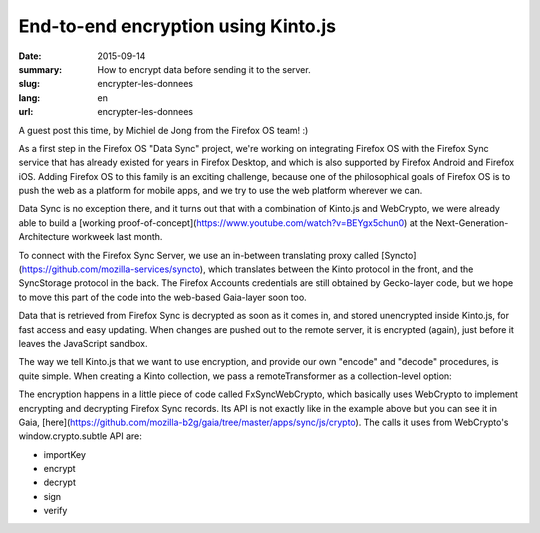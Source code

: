 End-to-end encryption using Kinto.js
###########################################

:date: 2015-09-14
:summary: How to encrypt data before sending it to the server.
:slug: encrypter-les-donnees
:lang: en
:url: encrypter-les-donnees

A guest post this time, by Michiel de Jong from the Firefox OS team! :)

As a first step in the Firefox OS "Data Sync" project, we're working on
integrating Firefox OS with the Firefox Sync service that has already existed
for years in Firefox Desktop, and which is also supported by Firefox Android
and Firefox iOS. Adding Firefox OS to this family is an exciting challenge,
because one of the philosophical goals of Firefox OS is to push the web as a
platform for mobile apps, and we try to use the web platform wherever we can.

Data Sync is no exception there, and it turns out that with a combination of
Kinto.js and WebCrypto, we were already able to build a
[working proof-of-concept](https://www.youtube.com/watch?v=BEYgx5chun0)
at the Next-Generation-Architecture workweek last month.

To connect with the Firefox Sync Server, we use an in-between translating proxy
called [Syncto](https://github.com/mozilla-services/syncto), which translates
between the Kinto protocol in the front, and the SyncStorage protocol in the
back. The Firefox Accounts credentials are still obtained by Gecko-layer code,
but we hope to move this part of the code into the web-based Gaia-layer soon too.

Data that is retrieved from Firefox Sync is decrypted as soon as it comes in,
and stored unencrypted inside Kinto.js, for fast access and easy updating. When
changes are pushed out to the remote server, it is encrypted (again), just
before it leaves the JavaScript sandbox.

The way we tell Kinto.js that we want to use encryption, and provide our own
"encode" and "decode" procedures, is quite simple. When creating a Kinto
collection, we pass a remoteTransformer as a collection-level option:

.. code-block:: javascript
  let kinto = new Kinto({
    bucket: 'syncto',
    remote: 'http://localhost:8000/v1/',     // The Syncto server's API endpoint
    headers: {
      'Authorization': 'BrowserID ' + '...', // Get this from Firefox Accounts
      'X-Client-State': '...'                // Get this from Firefox Accounts
  });

  let fxSyncWebCrypto = new FxSyncWebCrypto(cryptoKeys);

  let myBookmarks = kinto.collection('bookmarks', {
    remoteTransformers: [{
      encode(record) {
        return fxSyncWebCrypto.encrypt(record.payload).then(encryptedPayload => {
          record.payload = encryptedPayload;
          return record;
        });
      },
      decode(record) {
        return fxSyncWebCrypto.decrypt(record.payload).then(decryptedPayload => {
          record.payload = decryptedPayload;
          return record;
        });
      }
    }]
  });

  myBookmarks.sync().then(syncResults => {
    handleErrors(syncResults.errors);
    handleConflicts(syncResults.conflicts);
    return myBookmarks.list();
  }).then(list => {
    console.log(list);
    return myBookmarks.create({
      URL: 'http://www.w3.org/TR/WebCryptoAPI/',
      name: 'Web Cryptography API'
    });
  }).then(() => {
    return myBookmarks.sync();
  }).then(syncResults => {
    handleErrors(syncResults.errors);
    handleConflicts(syncResults.conflicts);
  });

The encryption happens in a little piece of code called FxSyncWebCrypto, which
basically uses WebCrypto to implement encrypting and decrypting Firefox Sync
records. Its API is not exactly like in the example above but you can see it in
Gaia,
[here](https://github.com/mozilla-b2g/gaia/tree/master/apps/sync/js/crypto).
The calls it uses from WebCrypto's window.crypto.subtle API are:

* importKey
* encrypt
* decrypt
* sign
* verify
